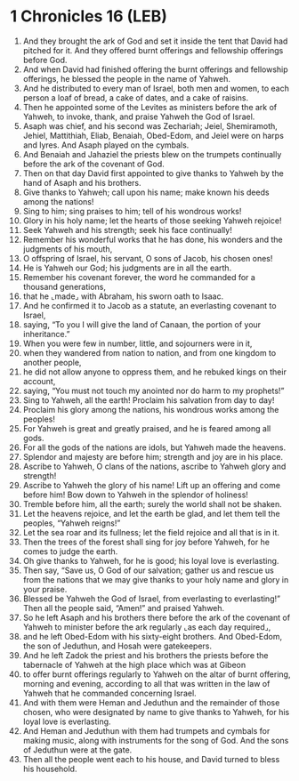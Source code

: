 * 1 Chronicles 16 (LEB)
:PROPERTIES:
:ID: LEB/13-1CH16
:END:

1. And they brought the ark of God and set it inside the tent that David had pitched for it. And they offered burnt offerings and fellowship offerings before God.
2. And when David had finished offering the burnt offerings and fellowship offerings, he blessed the people in the name of Yahweh.
3. And he distributed to every man of Israel, both men and women, to each person a loaf of bread, a cake of dates, and a cake of raisins.
4. Then he appointed some of the Levites as ministers before the ark of Yahweh, to invoke, thank, and praise Yahweh the God of Israel.
5. Asaph was chief, and his second was Zechariah; Jeiel, Shemiramoth, Jehiel, Mattithiah, Eliab, Benaiah, Obed-Edom, and Jeiel were on harps and lyres. And Asaph played on the cymbals.
6. And Benaiah and Jahaziel the priests blew on the trumpets continually before the ark of the covenant of God.
7. Then on that day David first appointed to give thanks to Yahweh by the hand of Asaph and his brothers.
8. Give thanks to Yahweh; call upon his name; make known his deeds among the nations!
9. Sing to him; sing praises to him; tell of his wondrous works!
10. Glory in his holy name; let the hearts of those seeking Yahweh rejoice!
11. Seek Yahweh and his strength; seek his face continually!
12. Remember his wonderful works that he has done, his wonders and the judgments of his mouth,
13. O offspring of Israel, his servant, O sons of Jacob, his chosen ones!
14. He is Yahweh our God; his judgments are in all the earth.
15. Remember his covenant forever, the word he commanded for a thousand generations,
16. that he ⌞made⌟ with Abraham, his sworn oath to Isaac.
17. And he confirmed it to Jacob as a statute, an everlasting covenant to Israel,
18. saying, “To you I will give the land of Canaan, the portion of your inheritance.”
19. When you were few in number, little, and sojourners were in it,
20. when they wandered from nation to nation, and from one kingdom to another people,
21. he did not allow anyone to oppress them, and he rebuked kings on their account,
22. saying, “You must not touch my anointed nor do harm to my prophets!”
23. Sing to Yahweh, all the earth! Proclaim his salvation from day to day!
24. Proclaim his glory among the nations, his wondrous works among the peoples!
25. For Yahweh is great and greatly praised, and he is feared among all gods.
26. For all the gods of the nations are idols, but Yahweh made the heavens.
27. Splendor and majesty are before him; strength and joy are in his place.
28. Ascribe to Yahweh, O clans of the nations, ascribe to Yahweh glory and strength!
29. Ascribe to Yahweh the glory of his name! Lift up an offering and come before him! Bow down to Yahweh in the splendor of holiness!
30. Tremble before him, all the earth; surely the world shall not be shaken.
31. Let the heavens rejoice, and let the earth be glad, and let them tell the peoples, “Yahweh reigns!”
32. Let the sea roar and its fullness; let the field rejoice and all that is in it.
33. Then the trees of the forest shall sing for joy before Yahweh, for he comes to judge the earth.
34. Oh give thanks to Yahweh, for he is good; his loyal love is everlasting.
35. Then say, “Save us, O God of our salvation; gather us and rescue us from the nations that we may give thanks to your holy name and glory in your praise.
36. Blessed be Yahweh the God of Israel, from everlasting to everlasting!” Then all the people said, “Amen!” and praised Yahweh.
37. So he left Asaph and his brothers there before the ark of the covenant of Yahweh to minister before the ark regularly ⌞as each day required⌟,
38. and he left Obed-Edom with his sixty-eight brothers. And Obed-Edom, the son of Jeduthun, and Hosah were gatekeepers.
39. And he left Zadok the priest and his brothers the priests before the tabernacle of Yahweh at the high place which was at Gibeon
40. to offer burnt offerings regularly to Yahweh on the altar of burnt offering, morning and evening, according to all that was written in the law of Yahweh that he commanded concerning Israel.
41. And with them were Heman and Jeduthun and the remainder of those chosen, who were designated by name to give thanks to Yahweh, for his loyal love is everlasting.
42. And Heman and Jeduthun with them had trumpets and cymbals for making music, along with instruments for the song of God. And the sons of Jeduthun were at the gate.
43. Then all the people went each to his house, and David turned to bless his household.
